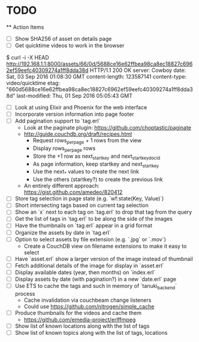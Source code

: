 * TODO

  ** Action Items
    - [ ] Show SHA256 of asset on details page
    - [ ] Get quicktime videos to work in the browser

$ curl -i -X HEAD http://192.168.1.1:8000/assets/66/0d/5688ce16e62ffbea98ca8ec18827c6962ef59eefc40309274a1ff8dda38d
HTTP/1.1 200 OK
server: Cowboy
date: Sat, 03 Sep 2016 01:08:30 GMT
content-length: 123587141
content-type: video/quicktime
etag: "660d5688ce16e62ffbea98ca8ec18827c6962ef59eefc40309274a1ff8dda38d"
last-modified: Thu, 01 Sep 2016 05:05:43 GMT

    - [ ] Look at using Elixir and Phoenix for the web interface
    - [ ] Incorporate version information into page footer
    - [ ] Add pagination support to `tag.erl`
      - Look at the paginate plugin: https://github.com/choptastic/paginate
      - http://guide.couchdb.org/draft/recipes.html
          - Request rows_per_page + 1 rows from the view
          - Display rows_per_page rows
          - Store the +1 row as next_startkey and next_startkey_docid
          - As page information, keep startkey and next_startkey
          - Use the next_* values to create the next link
          - Use the others (startkey?) to create the previous link
      - An entirely different approach: https://gist.github.com/amedeo/820412
    - [ ] Store tag selection in page state (e.g. `wf:state(Key, Value)`)
    - [ ] Short intersecting tags based on current tag selection
    - [ ] Show an `x` next to each tag on `tag.erl` to drop that tag from the query
    - [ ] Get the list of tags in `tag.erl` to be along the side of the images
    - [ ] Have the thumbnails on `tag.erl` appear in a grid format
    - [ ] Organize the assets by date in `tag.erl`
    - [ ] Option to select assets by file extension (e.g. `.jpg` or `.mov`)
      - Create a CouchDB view on filename extensions to make it easy to select
    - [ ] Have `asset.erl` show a larger version of the image instead of thumbnail
    - [ ] Fetch additional details of the image for display in `asset.erl`
    - [ ] Display available dates (year, then months) on `index.erl`
    - [ ] Display assets by date (with pagination?) in a new `date.erl` page
    - [ ] Use ETS to cache the tags and such in memory of `tanuki_backend` process
      - Cache invalidation via couchbeam change listeners
      - Could use https://github.com/nitrogen/simple_cache
    - [ ] Produce thumbnails for the videos and cache them
      - https://github.com/emedia-project/erlffmpeg
    - [ ] Show list of known locations along with the list of tags
    - [ ] Show list of known topics along with the list of tags, locations
